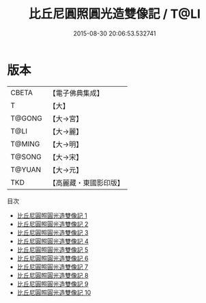 #+TITLE: 比丘尼圓照圓光造雙像記 / T@LI

#+DATE: 2015-08-30 20:06:53.532741
* 版本
 |     CBETA|【電子佛典集成】|
 |         T|【大】     |
 |    T@GONG|【大→宮】   |
 |      T@LI|【大→麗】   |
 |    T@MING|【大→明】   |
 |    T@SONG|【大→宋】   |
 |    T@YUAN|【大→元】   |
 |       TKD|【高麗藏・東國影印版】|
目次
 - [[file:KR6h0024_001.txt][比丘尼圓照圓光造雙像記 1]]
 - [[file:KR6h0024_002.txt][比丘尼圓照圓光造雙像記 2]]
 - [[file:KR6h0024_003.txt][比丘尼圓照圓光造雙像記 3]]
 - [[file:KR6h0024_004.txt][比丘尼圓照圓光造雙像記 4]]
 - [[file:KR6h0024_005.txt][比丘尼圓照圓光造雙像記 5]]
 - [[file:KR6h0024_006.txt][比丘尼圓照圓光造雙像記 6]]
 - [[file:KR6h0024_007.txt][比丘尼圓照圓光造雙像記 7]]
 - [[file:KR6h0024_008.txt][比丘尼圓照圓光造雙像記 8]]
 - [[file:KR6h0024_009.txt][比丘尼圓照圓光造雙像記 9]]
 - [[file:KR6h0024_010.txt][比丘尼圓照圓光造雙像記 10]]
